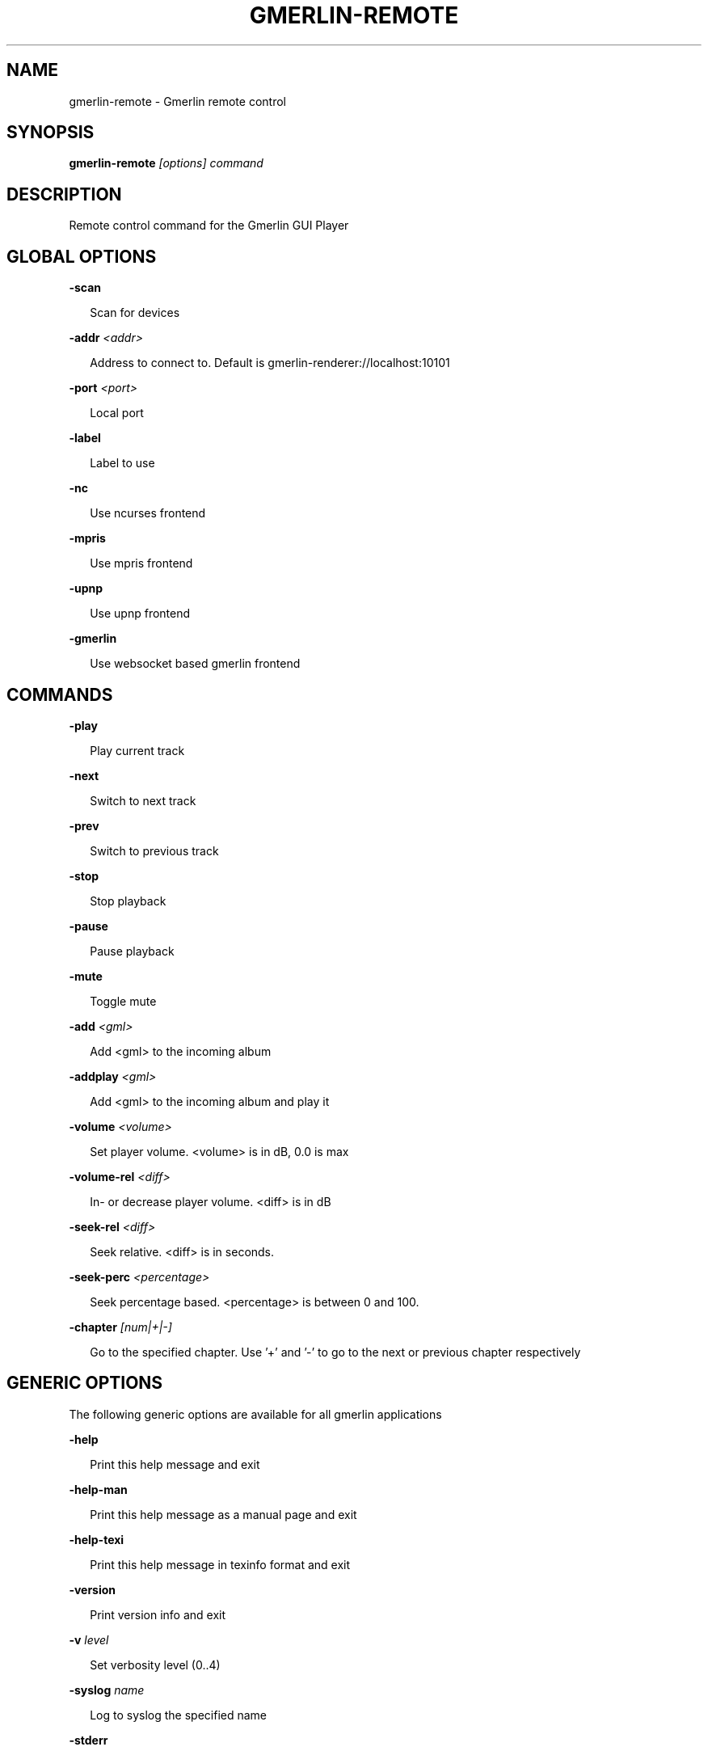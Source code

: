 .TH GMERLIN-REMOTE 1 "September 2021" Gmerlin "User Manuals"
.SH NAME
gmerlin-remote \- Gmerlin remote control
.SH SYNOPSIS
.B gmerlin-remote 
.I [options]
.I command
.SH DESCRIPTION
Remote control command for the Gmerlin GUI Player

.SH GLOBAL OPTIONS

.B \-scan

.RS 2
Scan for devices
.RE

.B \-addr
.I <addr>

.RS 2
Address to connect to. Default is gmerlin-renderer://localhost:10101
.RE

.B \-port
.I <port>

.RS 2
Local port
.RE

.B \-label

.RS 2
Label to use
.RE

.B \-nc

.RS 2
Use ncurses frontend
.RE

.B \-mpris

.RS 2
Use mpris frontend
.RE

.B \-upnp

.RS 2
Use upnp frontend
.RE

.B \-gmerlin

.RS 2
Use websocket based gmerlin frontend
.RE

.SH COMMANDS

.B \-play

.RS 2
Play current track
.RE

.B \-next

.RS 2
Switch to next track
.RE

.B \-prev

.RS 2
Switch to previous track
.RE

.B \-stop

.RS 2
Stop playback
.RE

.B \-pause

.RS 2
Pause playback
.RE

.B \-mute

.RS 2
Toggle mute
.RE

.B \-add
.I <gml>

.RS 2
Add <gml> to the incoming album
.RE

.B \-addplay
.I <gml>

.RS 2
Add <gml> to the incoming album and play it
.RE

.B \-volume
.I <volume>

.RS 2
Set player volume. <volume> is in dB, 0.0 is max
.RE

.B \-volume\-rel
.I <diff>

.RS 2
In- or decrease player volume. <diff> is in dB
.RE

.B \-seek\-rel
.I <diff>

.RS 2
Seek relative. <diff> is in seconds.
.RE

.B \-seek\-perc
.I <percentage>

.RS 2
Seek percentage based. <percentage> is between 0 and 100.
.RE

.B \-chapter
.I [num|+|-]

.RS 2
Go to the specified chapter. Use '+' and '-' to go to the next or previous
chapter respectively
.RE

.SH GENERIC OPTIONS
The following generic options are available for all gmerlin applications

.B \-help

.RS 2
Print this help message and exit
.RE

.B \-help\-man

.RS 2
Print this help message as a manual page and exit
.RE

.B \-help\-texi

.RS 2
Print this help message in texinfo format and exit
.RE

.B \-version

.RS 2
Print version info and exit
.RE

.B \-v
.I level

.RS 2
Set verbosity level (0..4)
.RE

.B \-syslog
.I name

.RS 2
Log to syslog the specified name
.RE

.B \-stderr

.RS 2
Always log to stderr
.RE

